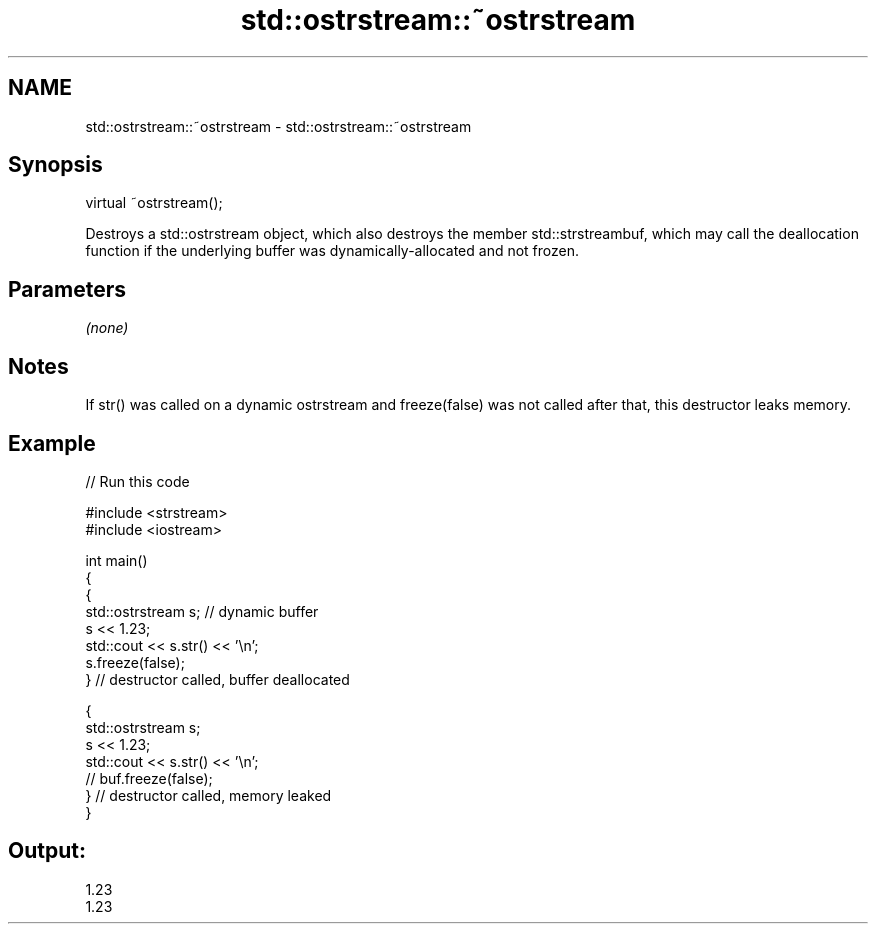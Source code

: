 .TH std::ostrstream::~ostrstream 3 "2020.03.24" "http://cppreference.com" "C++ Standard Libary"
.SH NAME
std::ostrstream::~ostrstream \- std::ostrstream::~ostrstream

.SH Synopsis

  virtual ~ostrstream();

  Destroys a std::ostrstream object, which also destroys the member std::strstreambuf, which may call the deallocation function if the underlying buffer was dynamically-allocated and not frozen.

.SH Parameters

  \fI(none)\fP

.SH Notes

  If str() was called on a dynamic ostrstream and freeze(false) was not called after that, this destructor leaks memory.

.SH Example

  
// Run this code

    #include <strstream>
    #include <iostream>

    int main()
    {
        {
            std::ostrstream s; // dynamic buffer
            s << 1.23;
            std::cout << s.str() << '\\n';
            s.freeze(false);
        } // destructor called, buffer deallocated

        {
            std::ostrstream s;
            s << 1.23;
            std::cout << s.str() << '\\n';
    //        buf.freeze(false);
        } // destructor called, memory leaked
    }

.SH Output:

    1.23
    1.23




